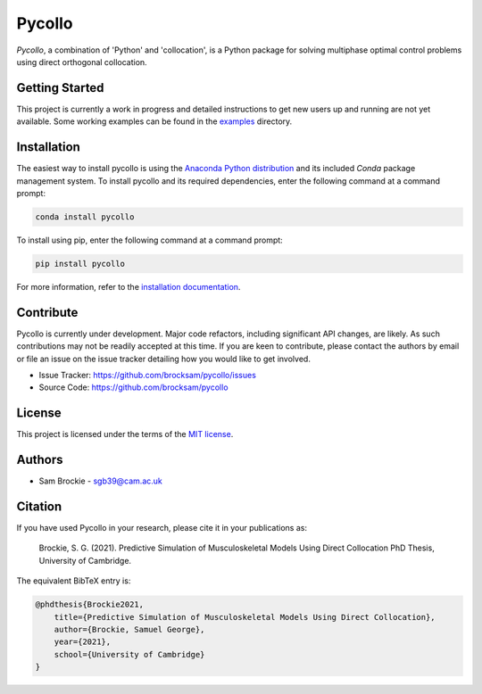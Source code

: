 *******
Pycollo
*******

*Pycollo*, a combination of 'Python' and 'collocation', is a Python package for solving multiphase optimal control problems using direct orthogonal collocation.

Getting Started
===============

This project is currently a work in progress and detailed instructions to get new users up and running are not yet available. Some working examples can be found in the `examples <examples>`_ directory.


Installation
============

The easiest way to install pycollo is using the `Anaconda Python distribution <https://www.anaconda.com/what-is-anaconda/>`_ and its included *Conda* package management system. To install pycollo and its required dependencies, enter the following command at a command prompt:

.. code-block:: bash

    conda install pycollo

To install using pip, enter the following command at a command prompt:

.. code-block:: bash

    pip install pycollo

For more information, refer to the `installation documentation <https://pycollo.readthedocs.io/en/latest/user/installation.html>`_.

Contribute
==========

Pycollo is currently under development. Major code refactors, including significant API changes, are likely. As such contributions may not be readily accepted at this time. If you are keen to contribute, please contact the authors by email or file an issue on the issue tracker detailing how you would like to get involved.

- Issue Tracker: https://github.com/brocksam/pycollo/issues
- Source Code: https://github.com/brocksam/pycollo

License
=======

This project is licensed under the terms of the `MIT license <LICENSE>`_.

Authors
=======

- Sam Brockie - sgb39@cam.ac.uk

Citation
========

If you have used Pycollo in your research, please cite it in your publications as:

    Brockie, S. G. (2021). Predictive Simulation of Musculoskeletal Models Using Direct Collocation PhD Thesis, University of Cambridge.

The equivalent BibTeX entry is:

.. code-block::

    @phdthesis{Brockie2021,
        title={Predictive Simulation of Musculoskeletal Models Using Direct Collocation},
        author={Brockie, Samuel George},
        year={2021},
        school={University of Cambridge}
    }
